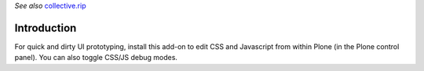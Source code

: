 *See also* `collective.rip <https://github.com/collective/collective.rip>`_


Introduction
============

For quick and dirty UI prototyping, install this add-on to edit CSS and 
Javascript from within Plone (in the Plone control panel). You can also 
toggle CSS/JS debug modes.
